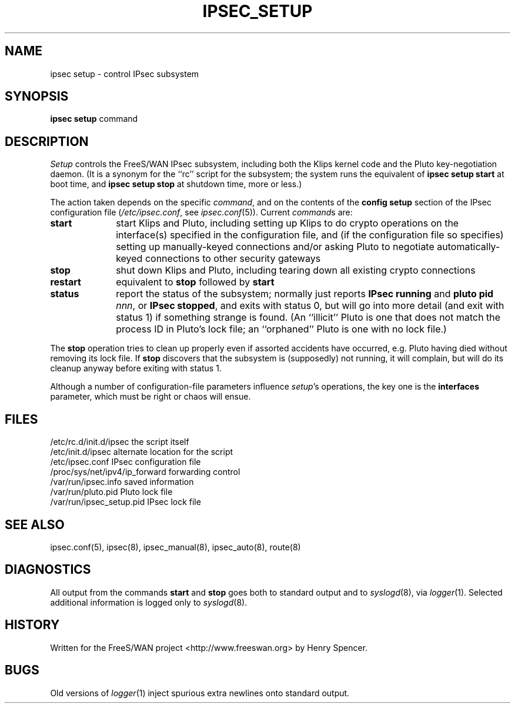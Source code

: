 .TH IPSEC_SETUP 8 "23 July 2001"
.\" RCSID $Id: setup.8,v 1.1.1.1 2004/07/19 09:24:40 lgsoft Exp $
.SH NAME
ipsec setup \- control IPsec subsystem
.SH SYNOPSIS
.B ipsec
.B setup
command
.SH DESCRIPTION
.I Setup
controls the FreeS/WAN IPsec subsystem,
including both the Klips kernel code and the Pluto key-negotiation daemon.
(It is a synonym for the ``rc'' script for the subsystem;
the system runs the equivalent of
.B "ipsec setup start"
at boot time,
and
.B "ipsec setup stop"
at shutdown time, more or less.)
.PP
The action taken depends on the specific
.IR command ,
and on the contents of the
.B config
.B setup
section of the
IPsec configuration file (\c
.IR /etc/ipsec.conf ,
see
.IR ipsec.conf (5)).
Current
.IR command s
are:
.TP 10
.B start
start Klips and Pluto,
including setting up Klips to do crypto operations on the 
interface(s) specified in the configuration file,
and (if the configuration file so specifies)
setting up manually-keyed connections and/or
asking Pluto to negotiate automatically-keyed connections
to other security gateways
.TP
.B stop
shut down Klips and Pluto,
including tearing down all existing crypto connections
.TP
.B restart
equivalent to
.B stop
followed by
.B start
.TP
.B status
report the status of the subsystem;
normally just reports
.B "IPsec running"
and
.BR "pluto pid \fInnn\fP" ,
or
.BR "IPsec stopped" ,
and exits with status 0,
but will go into more detail (and exit with status 1)
if something strange is found.
(An ``illicit'' Pluto is one that does not match the process ID in
Pluto's lock file;
an ``orphaned'' Pluto is one with no lock file.)
.PP
The
.B stop
operation tries to clean up properly even if assorted accidents
have occurred,
e.g. Pluto having died without removing its lock file.
If
.B stop
discovers that the subsystem is (supposedly) not running,
it will complain,
but will do its cleanup anyway before exiting with status 1.
.PP
Although a number of configuration-file parameters influence
.IR setup 's
operations, the key one is the
.B interfaces
parameter, which must be right or chaos will ensue.
.SH FILES
.ta \w'/proc/sys/net/ipv4/ip_forward'u+2n
/etc/rc.d/init.d/ipsec	the script itself
.br
/etc/init.d/ipsec	alternate location for the script
.br
/etc/ipsec.conf	IPsec configuration file
.br
/proc/sys/net/ipv4/ip_forward	forwarding control
.br
/var/run/ipsec.info	saved information
.br
/var/run/pluto.pid	Pluto lock file
.br
/var/run/ipsec_setup.pid	IPsec lock file
.SH SEE ALSO
ipsec.conf(5), ipsec(8), ipsec_manual(8), ipsec_auto(8), route(8)
.SH DIAGNOSTICS
All output from the commands
.B start
and
.B stop
goes both to standard
output and to
.IR syslogd (8),
via
.IR logger (1).
Selected additional information is logged only to
.IR syslogd (8).
.SH HISTORY
Written for the FreeS/WAN project
<http://www.freeswan.org>
by Henry Spencer.
.SH BUGS
Old versions of
.IR logger (1)
inject spurious extra newlines onto standard output.
